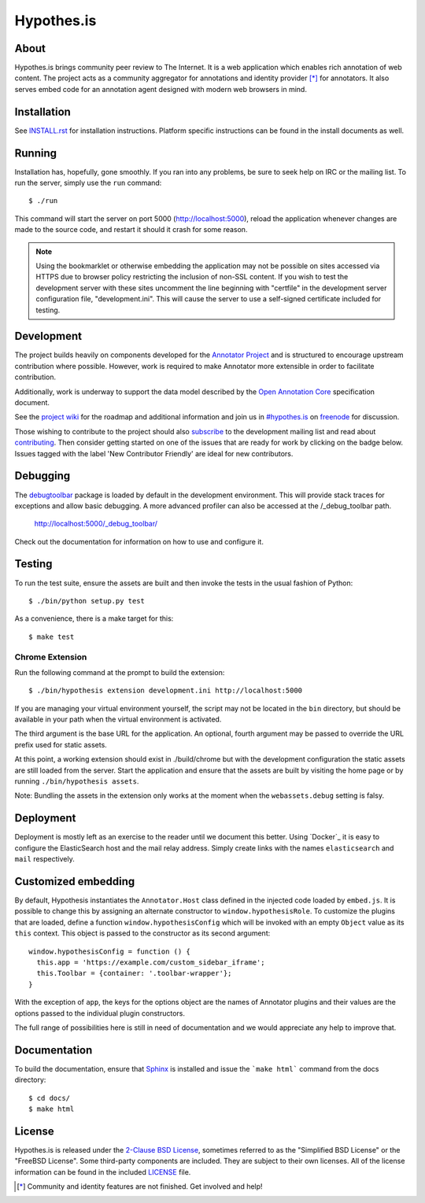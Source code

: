 Hypothes.is
===========

About
-----

Hypothes.is brings community peer review to The Internet. It is a web
application which enables rich annotation of web content. The project acts as
a community aggregator for annotations and identity provider [*]_ for
annotators. It also serves embed code for an annotation agent designed with
modern web browsers in mind.

Installation
------------

See `<INSTALL.rst>`_ for installation instructions. Platform specific
instructions can be found in the install documents as well.

Running
-------

Installation has, hopefully, gone smoothly. If you ran into any problems, be
sure to seek help on IRC or the mailing list. To run the server, simply use
the ``run`` command::

    $ ./run

This command will start the server on port 5000 (http://localhost:5000),
reload the application whenever changes are made to the source code, and
restart it should it crash for some reason.

.. note::
    Using the bookmarklet or otherwise embedding the application may not
    be possible on sites accessed via HTTPS due to browser policy restricting
    the inclusion of non-SSL content. If you wish to test the development server
    with these sites uncomment the line beginning with "certfile" in the
    development server configuration file, "development.ini". This will cause
    the server to use a self-signed certificate included for testing.

Development
-----------

The project builds heavily on components developed for the `Annotator Project`_
and is structured to encourage upstream contribution where possible. However,
work is required to make Annotator more extensible in order to facilitate
contribution.

Additionally, work is underway to support the data model described by the
`Open Annotation Core`_ specification document.

See the `project wiki`_ for the roadmap and additional information and
join us in `#hypothes.is`_ on freenode_ for discussion.

Those wishing to contribute to the project should also `subscribe`_ to the
development mailing list and read about `contributing`_. Then consider getting
started on one of the issues that are ready for work by clicking on the badge
below. Issues tagged with the label 'New Contributor Friendly' are ideal for new contributors.

.. image:: https://badge.waffle.io/hypothesis/h.svg?label=1%20-%20Ready
   :target: https://waffle.io/hypothesis/h
   :alt: Stories in Ready
.. image:: https://travis-ci.org/hypothesis/h.svg?branch=master
   :target: https://travis-ci.org/hypothesis/h
   :alt: Build Status

Debugging
---------

The `debugtoolbar`_ package is loaded by default in the development
environment.  This will provide stack traces for exceptions and allow basic
debugging. A more advanced profiler can also be accessed at the /_debug_toolbar
path.

    http://localhost:5000/_debug_toolbar/

Check out the documentation for information on how to use and configure it.

Testing
-------

To run the test suite, ensure the assets are built and then invoke the tests
in the usual fashion of Python::

    $ ./bin/python setup.py test

As a convenience, there is a make target for this::

    $ make test

Chrome Extension
^^^^^^^^^^^^^^^^
Run the following command at the prompt to build the extension::

    $ ./bin/hypothesis extension development.ini http://localhost:5000

If you are managing your virtual environment yourself, the script may not be
located in the ``bin`` directory, but should be available in your path when the
virtual environment is activated.

The third argument is the base URL for the application. An optional, fourth
argument may be passed to override the URL prefix used for static assets.

At this point, a working extension should exist in ./build/chrome but with
the development configuration the static assets are still loaded from the
server. Start the application and ensure that the assets are built by visiting
the home page or by running ``./bin/hypothesis assets``.

Note: Bundling the assets in the extension only works at the moment when the
``webassets.debug`` setting is falsy.

Deployment
----------

Deployment is mostly left as an exercise to the reader until we document this
better. Using `Docker`_ it is easy to configure the ElasticSearch host and the
mail relay address. Simply create links with the names ``elasticsearch`` and
``mail`` respectively.

Customized embedding
--------------------

By default, Hypothesis instantiates the ``Annotator.Host`` class defined in
the injected code loaded by ``embed.js``. It is possible to change this by
assigning an alternate constructor to ``window.hypothesisRole``. To customize
the plugins that are loaded, define a function ``window.hypothesisConfig`` which
will be invoked with an empty ``Object`` value as its ``this`` context. This
object is passed to the constructor as its second argument::

    window.hypothesisConfig = function () {
      this.app = 'https://example.com/custom_sidebar_iframe';
      this.Toolbar = {container: '.toolbar-wrapper'};
    }

With the exception of ``app``, the keys for the options object are the names
of Annotator plugins and their values are the options passed to the individual
plugin constructors.

The full range of possibilities here is still in need of documentation and we
would appreciate any help to improve that.


Documentation
--------------------------

To build the documentation, ensure that Sphinx_ is installed and issue the
```make html``` command from the docs directory::

    $ cd docs/
    $ make html

License
-------

Hypothes.is is released under the `2-Clause BSD License`_, sometimes referred
to as the "Simplified BSD License" or the "FreeBSD License". Some third-party
components are included. They are subject to their own licenses. All of the
license information can be found in the included `<LICENSE>`_ file.

.. [*] Community and identity features are not finished. Get involved and help!
.. _Open Annotation Core: http://openannotation.org/spec/core/
.. _project wiki: https://github.com/hypothesis/h/wiki
.. _#hypothes.is: http://webchat.freenode.net/?channels=hypothes.is
.. _freenode: http://freenode.net/
.. _subscribe: mailto:dev+subscribe@list.hypothes.is
.. _contributing: CONTRIBUTING.rst
.. _Annotator project: http://okfnlabs.org/projects/annotator/
.. _Open Knowledge Foundation: http://okfn.org/
.. _2-Clause BSD License: http://www.opensource.org/licenses/BSD-2-Clause
.. _debugtoolbar: http://docs.pylonsproject.org/projects/pyramid-debugtoolbar/en/latest/
.. _Sphinx: http://sphinx-doc.org/
